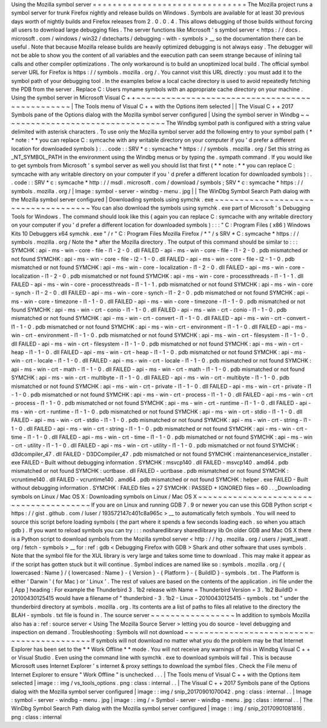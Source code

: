 Using
the
Mozilla
symbol
server
=
=
=
=
=
=
=
=
=
=
=
=
=
=
=
=
=
=
=
=
=
=
=
=
=
=
=
=
=
=
=
The
Mozilla
project
runs
a
symbol
server
for
trunk
Firefox
nightly
and
release
builds
on
Windows
.
Symbols
are
available
for
at
least
30
previous
days
worth
of
nightly
builds
and
Firefox
releases
from
2
.
0
.
0
.
4
.
This
allows
debugging
of
those
builds
without
forcing
all
users
to
download
large
debugging
files
.
The
server
functions
like
Microsoft
'
s
symbol
server
<
https
:
/
/
docs
.
microsoft
.
com
/
windows
/
win32
/
dxtecharts
/
debugging
-
with
-
symbols
>
__
so
the
documentation
there
can
be
useful
.
Note
that
because
Mozilla
release
builds
are
heavily
optimized
debugging
is
not
always
easy
.
The
debugger
will
not
be
able
to
show
you
the
content
of
all
variables
and
the
execution
path
can
seem
strange
because
of
inlining
tail
calls
and
other
compiler
optimizations
.
The
only
workaround
is
to
build
an
unoptimized
local
build
.
The
official
symbol
server
URL
for
Firefox
is
https
:
/
/
symbols
.
mozilla
.
org
/
.
You
cannot
visit
this
URL
directly
:
you
must
add
it
to
the
symbol
path
of
your
debugging
tool
.
In
the
examples
below
a
local
cache
directory
is
used
to
avoid
repeatedly
fetching
the
PDB
from
the
server
.
Replace
C
:
\
Users
\
myname
\
symbols
with
an
appropriate
cache
directory
on
your
machine
.
Using
the
symbol
server
in
Microsoft
Visual
C
+
+
~
~
~
~
~
~
~
~
~
~
~
~
~
~
~
~
~
~
~
~
~
~
~
~
~
~
~
~
~
~
~
~
~
~
~
~
~
~
~
~
~
~
~
~
~
~
~
|
The
Tools
menu
of
Visual
C
+
+
with
the
Options
item
selected
|
|
The
Visual
C
+
+
2017
Symbols
pane
of
the
Options
dialog
with
the
Mozilla
symbol
server
configured
|
Using
the
symbol
server
in
Windbg
~
~
~
~
~
~
~
~
~
~
~
~
~
~
~
~
~
~
~
~
~
~
~
~
~
~
~
~
~
~
~
~
~
The
Windbg
symbol
path
is
configured
with
a
string
value
delimited
with
asterisk
characters
.
To
use
only
the
Mozilla
symbol
server
add
the
following
entry
to
your
symbol
path
(
*
*
note
:
*
*
you
can
replace
C
:
\
symcache
\
with
any
writable
directory
on
your
computer
if
you
'
d
prefer
a
different
location
for
downloaded
symbols
)
:
.
.
code
:
:
SRV
*
c
:
\
symcache
\
*
https
:
/
/
symbols
.
mozilla
.
org
/
Set
this
string
as
_NT_SYMBOL_PATH
in
the
environment
using
the
Windbg
menus
or
by
typing
the
.
sympath
command
.
If
you
would
like
to
get
symbols
from
Microsoft
'
s
symbol
server
as
well
you
should
list
that
first
(
*
*
note
:
*
*
you
can
replace
C
:
\
symcache
\
with
any
writable
directory
on
your
computer
if
you
'
d
prefer
a
different
location
for
downloaded
symbols
)
:
.
.
code
:
:
SRV
*
c
:
\
symcache
\
*
http
:
/
/
msdl
.
microsoft
.
com
/
download
/
symbols
;
SRV
*
c
:
\
symcache
\
*
https
:
/
/
symbols
.
mozilla
.
org
/
|
Image
:
symbol
-
server
-
windbg
-
menu
.
jpg
|
|
The
WinDbg
Symbol
Search
Path
dialog
with
the
Mozilla
symbol
server
configured
|
Downloading
symbols
using
symchk
.
exe
~
~
~
~
~
~
~
~
~
~
~
~
~
~
~
~
~
~
~
~
~
~
~
~
~
~
~
~
~
~
~
~
~
~
~
~
You
can
also
download
the
symbols
using
symchk
.
exe
part
of
Microsoft
'
s
Debugging
Tools
for
Windows
.
The
command
should
look
like
this
(
again
you
can
replace
C
:
\
symcache
\
with
any
writable
directory
on
your
computer
if
you
'
d
prefer
a
different
location
for
downloaded
symbols
)
:
:
:
"
C
:
\
Program
Files
(
x86
)
\
Windows
Kits
\
10
\
Debuggers
\
x64
\
symchk
.
exe
"
/
r
"
C
:
\
Program
Files
\
Mozilla
Firefox
/
*
"
/
s
SRV
*
C
:
\
symcache
\
*
https
:
/
/
symbols
.
mozilla
.
org
/
Note
the
\
*
after
the
Mozilla
directory
.
The
output
of
this
command
should
be
similar
to
:
:
:
SYMCHK
:
api
-
ms
-
win
-
core
-
file
-
l1
-
2
-
0
.
dll
FAILED
-
api
-
ms
-
win
-
core
-
file
-
l1
-
2
-
0
.
pdb
mismatched
or
not
found
SYMCHK
:
api
-
ms
-
win
-
core
-
file
-
l2
-
1
-
0
.
dll
FAILED
-
api
-
ms
-
win
-
core
-
file
-
l2
-
1
-
0
.
pdb
mismatched
or
not
found
SYMCHK
:
api
-
ms
-
win
-
core
-
localization
-
l1
-
2
-
0
.
dll
FAILED
-
api
-
ms
-
win
-
core
-
localization
-
l1
-
2
-
0
.
pdb
mismatched
or
not
found
SYMCHK
:
api
-
ms
-
win
-
core
-
processthreads
-
l1
-
1
-
1
.
dll
FAILED
-
api
-
ms
-
win
-
core
-
processthreads
-
l1
-
1
-
1
.
pdb
mismatched
or
not
found
SYMCHK
:
api
-
ms
-
win
-
core
-
synch
-
l1
-
2
-
0
.
dll
FAILED
-
api
-
ms
-
win
-
core
-
synch
-
l1
-
2
-
0
.
pdb
mismatched
or
not
found
SYMCHK
:
api
-
ms
-
win
-
core
-
timezone
-
l1
-
1
-
0
.
dll
FAILED
-
api
-
ms
-
win
-
core
-
timezone
-
l1
-
1
-
0
.
pdb
mismatched
or
not
found
SYMCHK
:
api
-
ms
-
win
-
crt
-
conio
-
l1
-
1
-
0
.
dll
FAILED
-
api
-
ms
-
win
-
crt
-
conio
-
l1
-
1
-
0
.
pdb
mismatched
or
not
found
SYMCHK
:
api
-
ms
-
win
-
crt
-
convert
-
l1
-
1
-
0
.
dll
FAILED
-
api
-
ms
-
win
-
crt
-
convert
-
l1
-
1
-
0
.
pdb
mismatched
or
not
found
SYMCHK
:
api
-
ms
-
win
-
crt
-
environment
-
l1
-
1
-
0
.
dll
FAILED
-
api
-
ms
-
win
-
crt
-
environment
-
l1
-
1
-
0
.
pdb
mismatched
or
not
found
SYMCHK
:
api
-
ms
-
win
-
crt
-
filesystem
-
l1
-
1
-
0
.
dll
FAILED
-
api
-
ms
-
win
-
crt
-
filesystem
-
l1
-
1
-
0
.
pdb
mismatched
or
not
found
SYMCHK
:
api
-
ms
-
win
-
crt
-
heap
-
l1
-
1
-
0
.
dll
FAILED
-
api
-
ms
-
win
-
crt
-
heap
-
l1
-
1
-
0
.
pdb
mismatched
or
not
found
SYMCHK
:
api
-
ms
-
win
-
crt
-
locale
-
l1
-
1
-
0
.
dll
FAILED
-
api
-
ms
-
win
-
crt
-
locale
-
l1
-
1
-
0
.
pdb
mismatched
or
not
found
SYMCHK
:
api
-
ms
-
win
-
crt
-
math
-
l1
-
1
-
0
.
dll
FAILED
-
api
-
ms
-
win
-
crt
-
math
-
l1
-
1
-
0
.
pdb
mismatched
or
not
found
SYMCHK
:
api
-
ms
-
win
-
crt
-
multibyte
-
l1
-
1
-
0
.
dll
FAILED
-
api
-
ms
-
win
-
crt
-
multibyte
-
l1
-
1
-
0
.
pdb
mismatched
or
not
found
SYMCHK
:
api
-
ms
-
win
-
crt
-
private
-
l1
-
1
-
0
.
dll
FAILED
-
api
-
ms
-
win
-
crt
-
private
-
l1
-
1
-
0
.
pdb
mismatched
or
not
found
SYMCHK
:
api
-
ms
-
win
-
crt
-
process
-
l1
-
1
-
0
.
dll
FAILED
-
api
-
ms
-
win
-
crt
-
process
-
l1
-
1
-
0
.
pdb
mismatched
or
not
found
SYMCHK
:
api
-
ms
-
win
-
crt
-
runtime
-
l1
-
1
-
0
.
dll
FAILED
-
api
-
ms
-
win
-
crt
-
runtime
-
l1
-
1
-
0
.
pdb
mismatched
or
not
found
SYMCHK
:
api
-
ms
-
win
-
crt
-
stdio
-
l1
-
1
-
0
.
dll
FAILED
-
api
-
ms
-
win
-
crt
-
stdio
-
l1
-
1
-
0
.
pdb
mismatched
or
not
found
SYMCHK
:
api
-
ms
-
win
-
crt
-
string
-
l1
-
1
-
0
.
dll
FAILED
-
api
-
ms
-
win
-
crt
-
string
-
l1
-
1
-
0
.
pdb
mismatched
or
not
found
SYMCHK
:
api
-
ms
-
win
-
crt
-
time
-
l1
-
1
-
0
.
dll
FAILED
-
api
-
ms
-
win
-
crt
-
time
-
l1
-
1
-
0
.
pdb
mismatched
or
not
found
SYMCHK
:
api
-
ms
-
win
-
crt
-
utility
-
l1
-
1
-
0
.
dll
FAILED
-
api
-
ms
-
win
-
crt
-
utility
-
l1
-
1
-
0
.
pdb
mismatched
or
not
found
SYMCHK
:
d3dcompiler_47
.
dll
FAILED
-
D3DCompiler_47
.
pdb
mismatched
or
not
found
SYMCHK
:
maintenanceservice_installer
.
exe
FAILED
-
Built
without
debugging
information
.
SYMCHK
:
msvcp140
.
dll
FAILED
-
msvcp140
.
amd64
.
pdb
mismatched
or
not
found
SYMCHK
:
ucrtbase
.
dll
FAILED
-
ucrtbase
.
pdb
mismatched
or
not
found
SYMCHK
:
vcruntime140
.
dll
FAILED
-
vcruntime140
.
amd64
.
pdb
mismatched
or
not
found
SYMCHK
:
helper
.
exe
FAILED
-
Built
without
debugging
information
.
SYMCHK
:
FAILED
files
=
27
SYMCHK
:
PASSED
+
IGNORED
files
=
60
.
.
_Downloading
symbols
on
Linux
/
Mac
OS
X
:
Downloading
symbols
on
Linux
/
Mac
OS
X
~
~
~
~
~
~
~
~
~
~
~
~
~
~
~
~
~
~
~
~
~
~
~
~
~
~
~
~
~
~
~
~
~
~
~
~
~
~
~
If
you
are
on
Linux
and
running
GDB
7
.
9
or
newer
you
can
use
this
GDB
Python
script
<
https
:
/
/
gist
.
github
.
com
/
luser
/
193572147c401c8a965c
>
__
to
automatically
fetch
symbols
.
You
will
need
to
source
this
script
before
loading
symbols
(
the
part
where
it
spends
a
few
seconds
loading
each
.
so
when
you
attach
gdb
)
.
If
you
want
to
reload
symbols
you
can
try
:
:
:
nosharedlibrary
sharedlibrary
lib
On
older
GDB
and
Mac
OS
X
there
is
a
Python
script
to
download
symbols
from
the
Mozilla
symbol
server
<
http
:
/
/
hg
.
mozilla
.
org
/
users
/
jwatt_jwatt
.
org
/
fetch
-
symbols
>
__
for
:
ref
:
gdb
<
Debugging
Firefox
with
GDB
>
Shark
and
other
software
that
uses
symbols
.
Note
that
the
symbol
file
for
the
XUL
library
is
very
large
and
takes
some
time
to
download
.
This
may
make
it
appear
as
if
the
script
has
gotten
stuck
but
it
will
continue
.
Symbol
indices
are
named
like
so
:
symbols
.
mozilla
.
org
/
{
lowercased
:
Name
}
/
{
lowercased
:
Name
}
-
{
Version
}
-
{
Platform
}
-
{
BuildID
}
-
symbols
.
txt
.
The
Platform
is
either
'
Darwin
'
(
for
Mac
)
or
'
Linux
'
.
The
rest
of
values
are
based
on
the
contents
of
the
application
.
ini
file
under
the
[
App
]
heading
:
For
example
the
Thunderbird
3
.
1b2
release
with
Name
=
Thunderbird
Version
=
3
.
1b2
BuildID
=
20100430125415
would
have
a
filename
of
"
thunderbird
-
3
.
1b2
-
Linux
-
20100430125415
-
symbols
.
txt
"
under
the
thunderbird
directory
at
symbols
.
mozilla
.
org
.
Its
contents
are
a
list
of
paths
to
files
all
relative
to
the
directory
the
BLAH
-
symbols
.
txt
file
is
found
in
.
The
source
server
~
~
~
~
~
~
~
~
~
~
~
~
~
~
~
~
~
In
addition
to
symbols
Mozilla
also
has
a
:
ref
:
source
server
<
Using
The
Mozilla
Source
Server
>
letting
you
do
source
-
level
debugging
and
inspection
on
demand
.
Troubleshooting
:
Symbols
will
not
download
~
~
~
~
~
~
~
~
~
~
~
~
~
~
~
~
~
~
~
~
~
~
~
~
~
~
~
~
~
~
~
~
~
~
~
~
~
~
~
~
~
~
If
symbols
will
not
download
no
matter
what
you
do
the
problem
may
be
that
Internet
Explorer
has
been
set
to
the
*
*
Work
Offline
*
*
mode
.
You
will
not
receive
any
warnings
of
this
in
Windbg
Visual
C
+
+
or
Visual
Studio
.
Even
using
the
command
line
with
symchk
.
exe
to
download
symbols
will
fail
.
This
is
because
Microsoft
uses
Internet
Explorer
'
s
internet
&
proxy
settings
to
download
the
symbol
files
.
Check
the
File
menu
of
Internet
Explorer
to
ensure
"
Work
Offline
"
is
unchecked
.
.
.
|
The
Tools
menu
of
Visual
C
+
+
with
the
Options
item
selected
|
image
:
:
img
/
vs_tools_options
.
png
:
class
:
internal
.
.
|
The
Visual
C
+
+
2017
Symbols
pane
of
the
Options
dialog
with
the
Mozilla
symbol
server
configured
|
image
:
:
img
/
snip_20170901070042
.
png
:
class
:
internal
.
.
|
Image
:
symbol
-
server
-
windbg
-
menu
.
jpg
|
image
:
:
img
/
=
Symbol
-
server
-
windbg
-
menu
.
jpg
:
class
:
internal
.
.
|
The
WinDbg
Symbol
Search
Path
dialog
with
the
Mozilla
symbol
server
configured
|
image
:
:
img
/
snip_20170901081816
.
png
:
class
:
internal
